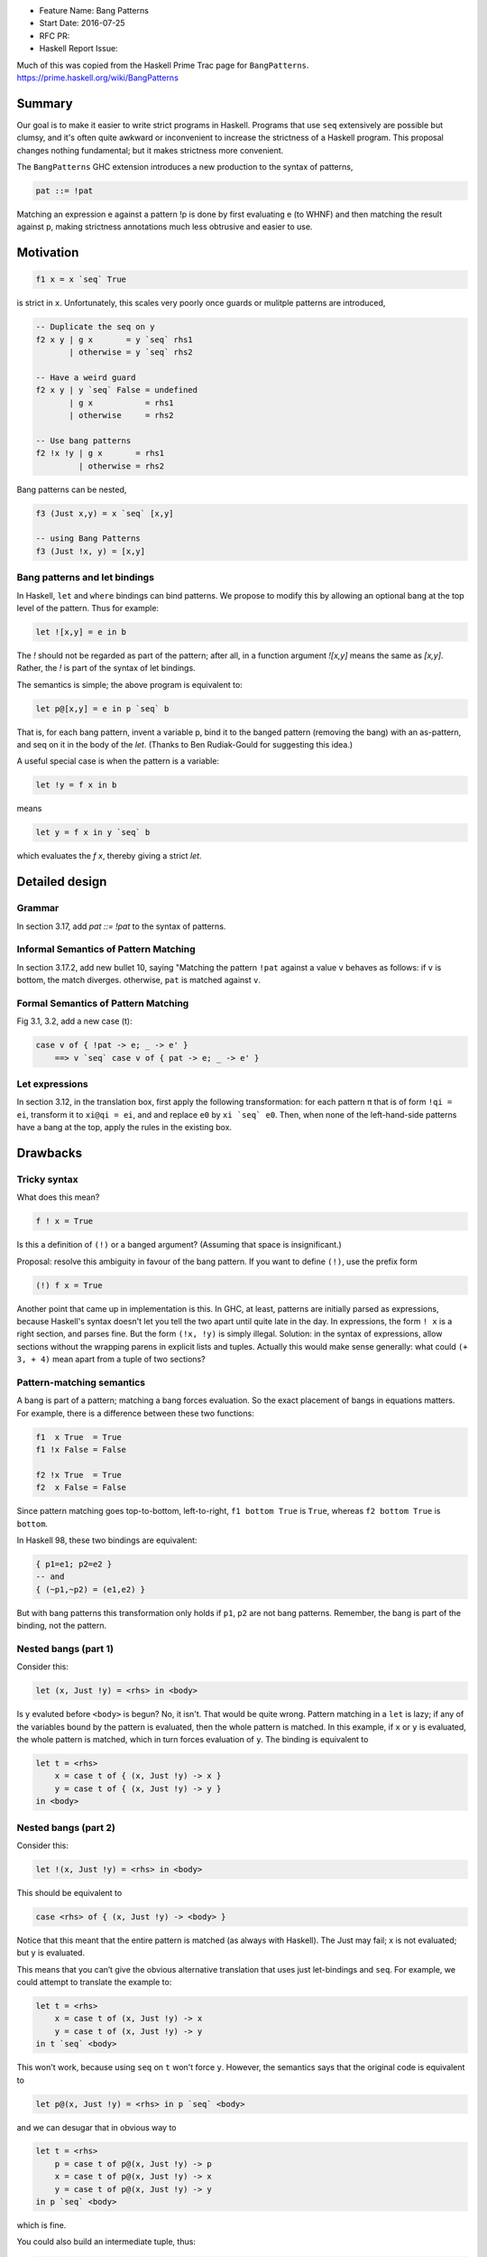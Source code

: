 - Feature Name: Bang Patterns
- Start Date: 2016-07-25
- RFC PR:
- Haskell Report Issue:

Much of this was copied from the Haskell Prime Trac page for ``BangPatterns``.
https://prime.haskell.org/wiki/BangPatterns

#######
Summary
#######


Our goal is to make it easier to write strict programs in Haskell. Programs that
use ``seq`` extensively are possible but clumsy, and it's often quite awkward or
inconvenient to increase the strictness of a Haskell program. This proposal
changes nothing fundamental; but it makes strictness more convenient.

The ``BangPatterns`` GHC extension introduces a new production to the syntax of
patterns,

.. code-block::

    pat ::= !pat

Matching an expression e against a pattern !p is done by first evaluating e (to
WHNF) and then matching the result against p, making strictness annotations much
less obtrusive and easier to use.




##########
Motivation
##########

.. code-block ::

    f1 x = x `seq` True

is strict in ``x``. Unfortunately, this scales very poorly once guards or
mulitple patterns are introduced,

.. code-block:: haskell

    -- Duplicate the seq on y
    f2 x y | g x       = y `seq` rhs1
           | otherwise = y `seq` rhs2

    -- Have a weird guard
    f2 x y | y `seq` False = undefined
           | g x           = rhs1
           | otherwise     = rhs2

    -- Use bang patterns
    f2 !x !y | g x       = rhs1
             | otherwise = rhs2

Bang patterns can be nested,

.. code-block:: haskell

    f3 (Just x,y) = x `seq` [x,y]

    -- using Bang Patterns
    f3 (Just !x, y) = [x,y]


Bang patterns and let bindings
------------------------------

In Haskell, ``let`` and ``where`` bindings can bind patterns. We propose to
modify this by allowing an optional bang at the top level of the pattern. Thus
for example:

.. code-block:: haskell

    let ![x,y] = e in b

The `!` should not be regarded as part of the pattern; after all, in a function
argument `![x,y]` means the same as `[x,y]`. Rather, the `!` is part of the
syntax of let bindings.

The semantics is simple; the above program is equivalent to:

.. code-block:: haskell

    let p@[x,y] = e in p `seq` b

That is, for each bang pattern, invent a variable p, bind it to the banged
pattern (removing the bang) with an as-pattern, and seq on it in the body of the
`let`. (Thanks to Ben Rudiak-Gould for suggesting this idea.)

A useful special case is when the pattern is a variable:

.. code-block:: haskell

    let !y = f x in b

means

.. code-block:: haskell

    let y = f x in y `seq` b

which evaluates the `f x`, thereby giving a strict `let`.




###############
Detailed design
###############

Grammar
-------

In section 3.17, add `pat ::= !pat` to the syntax of patterns.

Informal Semantics of Pattern Matching
--------------------------------------

In section 3.17.2, add new bullet 10, saying "Matching the pattern ``!pat``
against a value ``v`` behaves as follows: if ``v`` is bottom, the match diverges.
otherwise, ``pat`` is matched against ``v``.


Formal Semantics of Pattern Matching
------------------------------------

Fig 3.1, 3.2, add a new case (t):

.. code-block:: haskell

    case v of { !pat -> e; _ -> e' }
        ==> v `seq` case v of { pat -> e; _ -> e' }


Let expressions
---------------


In section 3.12, in the translation box, first apply the following
transformation: for each pattern ``π`` that is of form ``!qi = ei``, transform
it to ``xi@qi = ei``, and and replace ``e0`` by ``xi `seq` e0``. Then, when none
of the left-hand-side patterns have a bang at the top, apply the rules in the
existing box.


#########
Drawbacks
#########

Tricky syntax
-------------

What does this mean?

.. code-block:: haskell

    f ! x = True

Is this a definition of ``(!)`` or a banged argument? (Assuming that space is
insignificant.)

Proposal: resolve this ambiguity in favour of the bang pattern. If you want to
define ``(!)``, use the prefix form

.. code-block:: haskell

    (!) f x = True

Another point that came up in implementation is this. In GHC, at least, patterns
are initially parsed as expressions, because Haskell's syntax doesn't let you
tell the two apart until quite late in the day. In expressions, the form ``! x``
is a right section, and parses fine. But the form ``(!x, !y)`` is simply
illegal. Solution: in the syntax of expressions, allow sections without the
wrapping parens in explicit lists and tuples. Actually this would make sense
generally: what could ``(+ 3, + 4)`` mean apart from a tuple of two sections?


Pattern-matching semantics
--------------------------

A bang is part of a pattern; matching a bang forces evaluation. So the exact
placement of bangs in equations matters. For example, there is a difference
between these two functions:

.. code-block:: haskell

    f1  x True  = True
    f1 !x False = False

    f2 !x True  = True
    f2  x False = False

Since pattern matching goes top-to-bottom, left-to-right, ``f1 bottom True`` is
``True``, whereas ``f2 bottom True`` is ``bottom``.




In Haskell 98, these two bindings are equivalent:

.. code-block:: haskell

    { p1=e1; p2=e2 }
    -- and
    { (~p1,~p2) = (e1,e2) }

But with bang patterns this transformation only holds if ``p1``, ``p2`` are not
bang patterns. Remember, the bang is part of the binding, not the pattern.



Nested bangs (part 1)
---------------------

Consider this:

.. code-block:: haskell

    let (x, Just !y) = <rhs> in <body>

Is y evaluted before ``<body>`` is begun? No, it isn't. That would be quite
wrong. Pattern matching in a ``let`` is lazy; if any of the variables bound by
the pattern is evaluated, then the whole pattern is matched. In this example, if
``x`` or ``y`` is evaluated, the whole pattern is matched, which in turn forces
evaluation of ``y``. The binding is equivalent to

.. code-block:: haskell

    let t = <rhs>
        x = case t of { (x, Just !y) -> x }
        y = case t of { (x, Just !y) -> y }
    in <body>


Nested bangs (part 2)
---------------------

Consider this:

.. code-block:: haskell

    let !(x, Just !y) = <rhs> in <body>

This should be equivalent to

.. code-block:: haskell

    case <rhs> of { (x, Just !y) -> <body> }

Notice that this meant that the entire pattern is matched (as always with
Haskell). The Just may fail; x is not evaluated; but y is evaluated.

This means that you can’t give the obvious alternative translation that uses
just let-bindings and ``seq``. For example, we could attempt to translate the
example to:

.. code-block:: haskell

    let t = <rhs>
        x = case t of (x, Just !y) -> x
        y = case t of (x, Just !y) -> y
    in t `seq` <body>

This won't work, because using ``seq`` on ``t`` won't force ``y``. However, the
semantics says that the original code is equivalent to

.. code-block:: haskell

    let p@(x, Just !y) = <rhs> in p `seq` <body>

and we can desugar that in obvious way to

.. code-block:: haskell

    let t = <rhs>
        p = case t of p@(x, Just !y) -> p
        x = case t of p@(x, Just !y) -> x
        y = case t of p@(x, Just !y) -> y
    in p `seq` <body>

which is fine.

You could also build an intermediate tuple, thus:

.. code-block:: haskell

    let t = case <rhs> of p@(x, Just !y) -> (p,x,y)
        p = sel13 t
        x = sel23 t
        y = sel33 t
    in t `seq` <body>

Indeed GHC does just this for complicated pattern bindings.

Polymorphism
------------

Haskell allows this:

.. code-block:: haskell

    let f :: forall a. Num a => a->a
        Just f = <rhs>
    in (f (1::Int), f (2::Integer))

But if we were to allow a bang pattern, ``!Just f = <rhs>``, with the
translation to a case expression given earlier, we would end up with

.. code-block:: haskell

    case <rhs> of { Just f -> (f (1::Int), f (2::Integer) }

But if this is Haskell source, then ``f`` won’t be polymorphic.

One could say that the translation isn't required to preserve the static
semantics, but GHC, at least, translates into System F, and being able to do so
is a good sanity check. If we were to do that, then we would need

.. code-block:: haskell

    <rhs> :: Maybe (forall a. Num a => a -> a)

so that the case expression works out in System F:

.. code-block:: haskell

    case <rhs> of
        Just (f :: forall a. Num a -> a -> a)
            -> (f Int dNumInt (1::Int), f Integer dNumInteger (2::Integer)

The trouble is that ``<rhs>`` probably has a type more like

.. code-block:: haskell

    <rhs> :: forall a. Num a => Maybe (a -> a)

…and now the dictionary lambda may get in the way of forcing the pattern.

This is a swamp. **Conservative conclusion**: no generalisation (at all) for
bang pattern bindings.


#######################
Alternatives/extensions
#######################

Let bindings are irrefutable by default
---------------------------------------

Currently, bindings defined in ``let`` are irrefutable;

.. code-block:: haskell

    let x = bottom
    in expr

I (quchen) think this is out of scope of this proposal, since it changes the
semantics of a lot of existing bindings.



####################
Unresolved questions
####################

(none)
